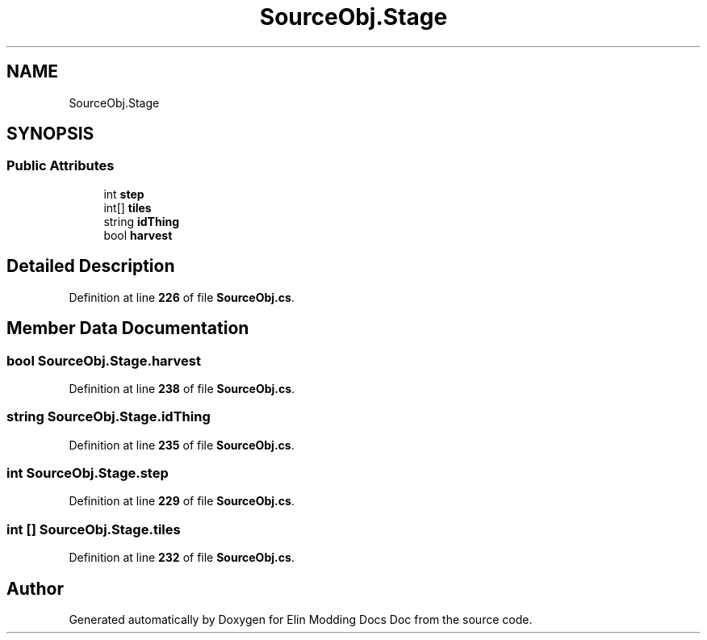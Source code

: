 .TH "SourceObj.Stage" 3 "Elin Modding Docs Doc" \" -*- nroff -*-
.ad l
.nh
.SH NAME
SourceObj.Stage
.SH SYNOPSIS
.br
.PP
.SS "Public Attributes"

.in +1c
.ti -1c
.RI "int \fBstep\fP"
.br
.ti -1c
.RI "int[] \fBtiles\fP"
.br
.ti -1c
.RI "string \fBidThing\fP"
.br
.ti -1c
.RI "bool \fBharvest\fP"
.br
.in -1c
.SH "Detailed Description"
.PP 
Definition at line \fB226\fP of file \fBSourceObj\&.cs\fP\&.
.SH "Member Data Documentation"
.PP 
.SS "bool SourceObj\&.Stage\&.harvest"

.PP
Definition at line \fB238\fP of file \fBSourceObj\&.cs\fP\&.
.SS "string SourceObj\&.Stage\&.idThing"

.PP
Definition at line \fB235\fP of file \fBSourceObj\&.cs\fP\&.
.SS "int SourceObj\&.Stage\&.step"

.PP
Definition at line \fB229\fP of file \fBSourceObj\&.cs\fP\&.
.SS "int [] SourceObj\&.Stage\&.tiles"

.PP
Definition at line \fB232\fP of file \fBSourceObj\&.cs\fP\&.

.SH "Author"
.PP 
Generated automatically by Doxygen for Elin Modding Docs Doc from the source code\&.
